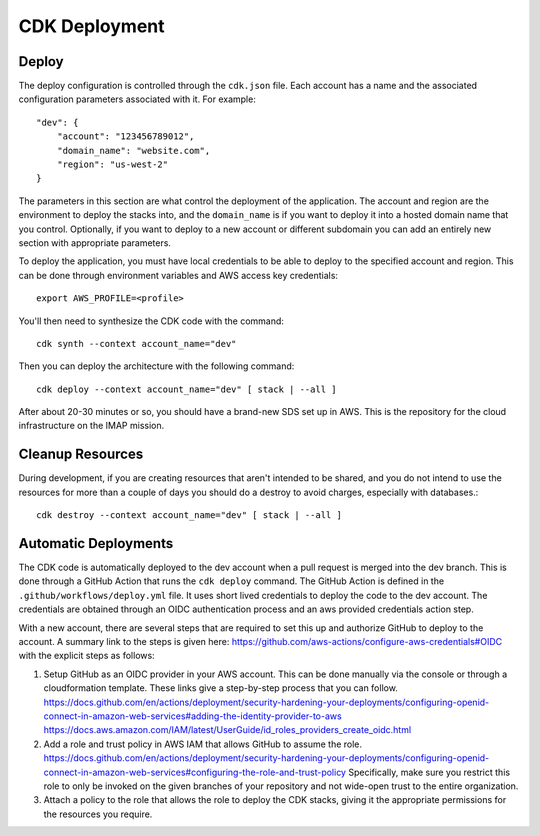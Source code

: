 CDK Deployment
==============
Deploy
~~~~~~
The deploy configuration is controlled through the ``cdk.json`` file.
Each account has a name and the associated configuration parameters associated with it.
For example::

    "dev": {
        "account": "123456789012",
        "domain_name": "website.com",
        "region": "us-west-2"
    }

The parameters in this section are what control the deployment of the application.
The account and region are the environment to deploy the stacks into, and the
``domain_name`` is if you want to deploy it into a hosted domain name that you control.
Optionally, if you want to deploy to a new account or different subdomain you can
add an entirely new section with appropriate parameters.

To deploy the application, you must have local credentials to be able to deploy to
the specified account and region. This can be done through environment variables
and AWS access key credentials::

        export AWS_PROFILE=<profile>

You'll then need to synthesize the CDK code with the command::

        cdk synth --context account_name="dev"

Then you can deploy the architecture with the following command::

    cdk deploy --context account_name="dev" [ stack | --all ]

After about 20-30 minutes or so, you should have a brand-new SDS set up in AWS.
This is the repository for the cloud infrastructure on the IMAP mission.

Cleanup Resources
~~~~~~~~~~~~~~~~~
During development, if you are creating resources that aren't intended to be shared,
and you do not intend to use the resources for more than a couple of days you should
do a destroy to avoid charges, especially with databases.::

        cdk destroy --context account_name="dev" [ stack | --all ]

Automatic Deployments
~~~~~~~~~~~~~~~~~~~~~
The CDK code is automatically deployed to the dev account when a pull request is
merged into the dev branch. This is done through a GitHub Action that runs
the ``cdk deploy`` command. The GitHub Action is defined in the
``.github/workflows/deploy.yml`` file. It uses short lived credentials to deploy
the code to the dev account. The credentials are obtained through an OIDC
authentication process and an aws provided credentials action step.

With a new account, there are several steps that are required to set this up
and authorize GitHub to deploy to the account. A summary link to the steps
is given here: https://github.com/aws-actions/configure-aws-credentials#OIDC
with the explicit steps as follows:

#. Setup GitHub as an OIDC provider in your AWS account. This can be done
   manually via the console or through a cloudformation template. These links give
   a step-by-step process that you can follow.
   https://docs.github.com/en/actions/deployment/security-hardening-your-deployments/configuring-openid-connect-in-amazon-web-services#adding-the-identity-provider-to-aws
   https://docs.aws.amazon.com/IAM/latest/UserGuide/id_roles_providers_create_oidc.html
#. Add a role and trust policy in AWS IAM that allows GitHub to assume the role.
   https://docs.github.com/en/actions/deployment/security-hardening-your-deployments/configuring-openid-connect-in-amazon-web-services#configuring-the-role-and-trust-policy
   Specifically, make sure you restrict this role to only be invoked on the given
   branches of your repository and not wide-open trust to the entire organization.
#. Attach a policy to the role that allows the role to deploy the CDK stacks, giving
   it the appropriate permissions for the resources you require.
